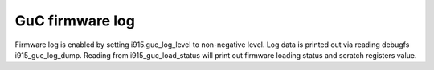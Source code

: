.. -*- coding: utf-8; mode: rst -*-
.. src-file: drivers/gpu/drm/i915/intel_guc_log.c

.. _`guc-firmware-log`:

GuC firmware log
================

Firmware log is enabled by setting i915.guc_log_level to non-negative level.
Log data is printed out via reading debugfs i915_guc_log_dump. Reading from
i915_guc_load_status will print out firmware loading status and scratch
registers value.

.. This file was automatic generated / don't edit.

